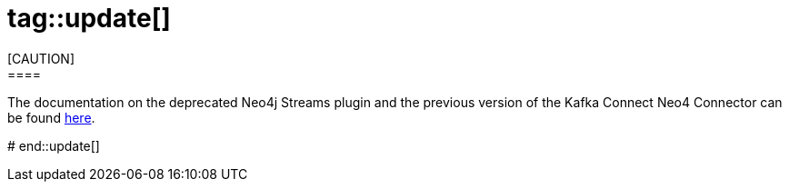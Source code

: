 # tag::update[]
[CAUTION]
====
The documentation on the deprecated Neo4j Streams plugin and the previous version of the Kafka Connect Neo4 Connector can be found link:/docs/kafka-streams[here].
====
# end::update[]